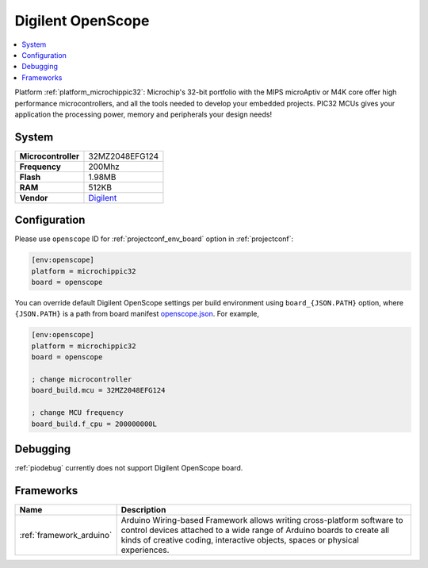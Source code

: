 ..  Copyright (c) 2014-present PlatformIO <contact@platformio.org>
    Licensed under the Apache License, Version 2.0 (the "License");
    you may not use this file except in compliance with the License.
    You may obtain a copy of the License at
       http://www.apache.org/licenses/LICENSE-2.0
    Unless required by applicable law or agreed to in writing, software
    distributed under the License is distributed on an "AS IS" BASIS,
    WITHOUT WARRANTIES OR CONDITIONS OF ANY KIND, either express or implied.
    See the License for the specific language governing permissions and
    limitations under the License.

.. _board_microchippic32_openscope:

Digilent OpenScope
==================

.. contents::
    :local:

Platform :ref:`platform_microchippic32`: Microchip's 32-bit portfolio with the MIPS microAptiv or M4K core offer high performance microcontrollers, and all the tools needed to develop your embedded projects. PIC32 MCUs gives your application the processing power, memory and peripherals your design needs!

System
------

.. list-table::

  * - **Microcontroller**
    - 32MZ2048EFG124
  * - **Frequency**
    - 200Mhz
  * - **Flash**
    - 1.98MB
  * - **RAM**
    - 512KB
  * - **Vendor**
    - `Digilent <http://store.digilentinc.com/?utm_source=platformio&utm_medium=docs>`__


Configuration
-------------

Please use ``openscope`` ID for :ref:`projectconf_env_board` option in :ref:`projectconf`:

.. code-block:: ini

  [env:openscope]
  platform = microchippic32
  board = openscope

You can override default Digilent OpenScope settings per build environment using
``board_{JSON.PATH}`` option, where ``{JSON.PATH}`` is a path from
board manifest `openscope.json <https://github.com/platformio/platform-microchippic32/blob/master/boards/openscope.json>`_. For example,

.. code-block:: ini

  [env:openscope]
  platform = microchippic32
  board = openscope

  ; change microcontroller
  board_build.mcu = 32MZ2048EFG124

  ; change MCU frequency
  board_build.f_cpu = 200000000L

Debugging
---------
:ref:`piodebug` currently does not support Digilent OpenScope board.

Frameworks
----------
.. list-table::
    :header-rows:  1

    * - Name
      - Description

    * - :ref:`framework_arduino`
      - Arduino Wiring-based Framework allows writing cross-platform software to control devices attached to a wide range of Arduino boards to create all kinds of creative coding, interactive objects, spaces or physical experiences.